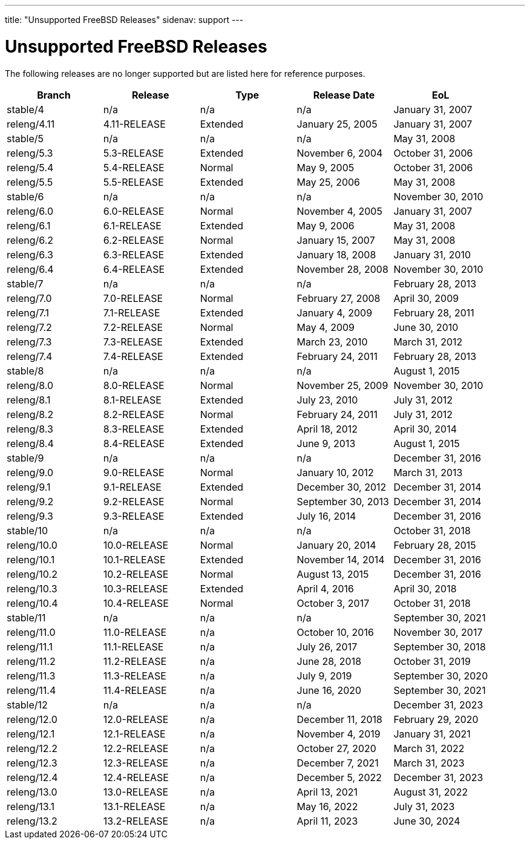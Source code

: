 ---
title: "Unsupported FreeBSD Releases"
sidenav: support
---

= Unsupported FreeBSD Releases

The following releases are no longer supported but are listed here for reference purposes.

[.tblbasic]
[cols=",,,,",options="header",]
|===
|Branch |Release |Type |Release Date |EoL
|stable/4 |n/a |n/a |n/a |January 31, 2007
|releng/4.11 |4.11-RELEASE |Extended |January 25, 2005 |January 31, 2007
|stable/5 |n/a |n/a |n/a |May 31, 2008
|releng/5.3 |5.3-RELEASE |Extended |November 6, 2004 |October 31, 2006
|releng/5.4 |5.4-RELEASE |Normal |May 9, 2005 |October 31, 2006
|releng/5.5 |5.5-RELEASE |Extended |May 25, 2006 |May 31, 2008
|stable/6 |n/a |n/a |n/a |November 30, 2010
|releng/6.0 |6.0-RELEASE |Normal |November 4, 2005 |January 31, 2007
|releng/6.1 |6.1-RELEASE |Extended |May 9, 2006 |May 31, 2008
|releng/6.2 |6.2-RELEASE |Normal |January 15, 2007 |May 31, 2008
|releng/6.3 |6.3-RELEASE |Extended |January 18, 2008 |January 31, 2010
|releng/6.4 |6.4-RELEASE |Extended |November 28, 2008 |November 30, 2010
|stable/7 |n/a |n/a |n/a |February 28, 2013
|releng/7.0 |7.0-RELEASE |Normal |February 27, 2008 |April 30, 2009
|releng/7.1 |7.1-RELEASE |Extended |January 4, 2009 |February 28, 2011
|releng/7.2 |7.2-RELEASE |Normal |May 4, 2009 |June 30, 2010
|releng/7.3 |7.3-RELEASE |Extended |March 23, 2010 |March 31, 2012
|releng/7.4 |7.4-RELEASE |Extended |February 24, 2011 |February 28, 2013
|stable/8 |n/a |n/a |n/a |August 1, 2015
|releng/8.0 |8.0-RELEASE |Normal |November 25, 2009 |November 30, 2010
|releng/8.1 |8.1-RELEASE |Extended |July 23, 2010 |July 31, 2012
|releng/8.2 |8.2-RELEASE |Normal |February 24, 2011 |July 31, 2012
|releng/8.3 |8.3-RELEASE |Extended |April 18, 2012 |April 30, 2014
|releng/8.4 |8.4-RELEASE |Extended |June 9, 2013 |August 1, 2015
|stable/9 |n/a |n/a |n/a |December 31, 2016
|releng/9.0 |9.0-RELEASE |Normal |January 10, 2012 |March 31, 2013
|releng/9.1 |9.1-RELEASE |Extended |December 30, 2012 |December 31, 2014
|releng/9.2 |9.2-RELEASE |Normal |September 30, 2013 |December 31, 2014
|releng/9.3 |9.3-RELEASE |Extended |July 16, 2014 |December 31, 2016
|stable/10 |n/a |n/a |n/a |October 31, 2018
|releng/10.0 |10.0-RELEASE |Normal |January 20, 2014 |February 28, 2015
|releng/10.1 |10.1-RELEASE |Extended |November 14, 2014 |December 31, 2016
|releng/10.2 |10.2-RELEASE |Normal |August 13, 2015 |December 31, 2016
|releng/10.3 |10.3-RELEASE |Extended |April 4, 2016 |April 30, 2018
|releng/10.4 |10.4-RELEASE |Normal |October 3, 2017 |October 31, 2018
|stable/11 |n/a |n/a |n/a |September 30, 2021
|releng/11.0 |11.0-RELEASE |n/a |October 10, 2016 |November 30, 2017
|releng/11.1 |11.1-RELEASE |n/a |July 26, 2017 |September 30, 2018
|releng/11.2 |11.2-RELEASE |n/a |June 28, 2018 |October 31, 2019
|releng/11.3 |11.3-RELEASE |n/a |July 9, 2019 |September 30, 2020
|releng/11.4 |11.4-RELEASE |n/a |June 16, 2020 |September 30, 2021
|stable/12 |n/a |n/a |n/a |December 31, 2023
|releng/12.0 |12.0-RELEASE |n/a |December 11, 2018 |February 29, 2020
|releng/12.1 |12.1-RELEASE |n/a |November 4, 2019 |January 31, 2021
|releng/12.2 |12.2-RELEASE |n/a |October 27, 2020 |March 31, 2022
|releng/12.3 |12.3-RELEASE |n/a |December 7, 2021 |March 31, 2023
|releng/12.4 |12.4-RELEASE |n/a |December 5, 2022 |December 31, 2023
|releng/13.0 |13.0-RELEASE |n/a |April 13, 2021 |August 31, 2022
|releng/13.1 |13.1-RELEASE |n/a |May 16, 2022 |July 31, 2023
|releng/13.2 |13.2-RELEASE |n/a |April 11, 2023 |June 30, 2024
|===
